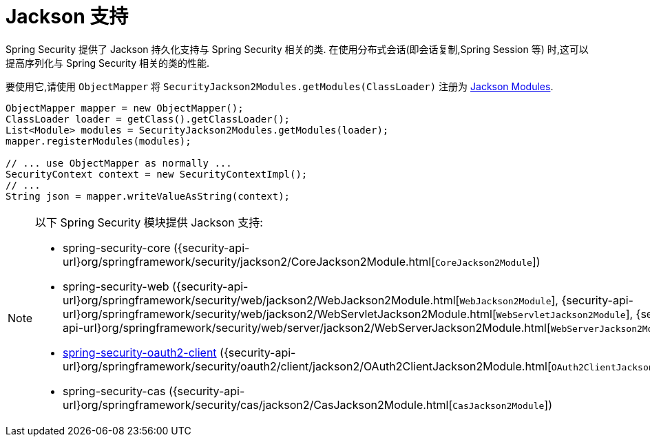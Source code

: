 [[servlet-jackson]]
= Jackson 支持

Spring Security 提供了 Jackson 持久化支持与 Spring Security 相关的类.  在使用分布式会话(即会话复制,Spring Session 等) 时,这可以提高序列化与 Spring Security 相关的类的性能.

要使用它,请使用 `ObjectMapper` 将 `SecurityJackson2Modules.getModules(ClassLoader)` 注册为 https://wiki.fasterxml.com/JacksonFeatureModules[Jackson Modules].

====
[source,java]
----
ObjectMapper mapper = new ObjectMapper();
ClassLoader loader = getClass().getClassLoader();
List<Module> modules = SecurityJackson2Modules.getModules(loader);
mapper.registerModules(modules);

// ... use ObjectMapper as normally ...
SecurityContext context = new SecurityContextImpl();
// ...
String json = mapper.writeValueAsString(context);
----
====

[NOTE]
====
以下 Spring Security 模块提供 Jackson 支持:

- spring-security-core ({security-api-url}org/springframework/security/jackson2/CoreJackson2Module.html[`CoreJackson2Module`])
- spring-security-web ({security-api-url}org/springframework/security/web/jackson2/WebJackson2Module.html[`WebJackson2Module`], {security-api-url}org/springframework/security/web/jackson2/WebServletJackson2Module.html[`WebServletJackson2Module`], {security-api-url}org/springframework/security/web/server/jackson2/WebServerJackson2Module.html[`WebServerJackson2Module`])
- <<oauth2client, spring-security-oauth2-client>> ({security-api-url}org/springframework/security/oauth2/client/jackson2/OAuth2ClientJackson2Module.html[`OAuth2ClientJackson2Module`])
- spring-security-cas ({security-api-url}org/springframework/security/cas/jackson2/CasJackson2Module.html[`CasJackson2Module`])
====